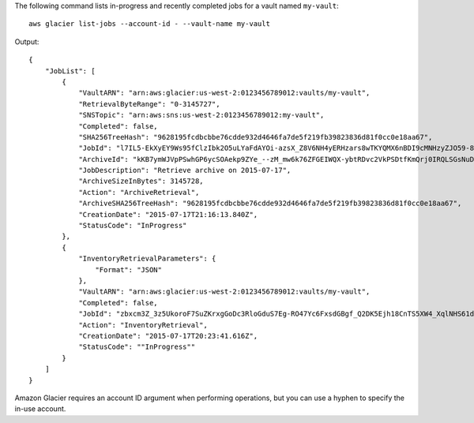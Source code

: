 The following command lists in-progress and recently completed jobs for a vault named ``my-vault``::

  aws glacier list-jobs --account-id - --vault-name my-vault

Output::

  {
      "JobList": [
          {
              "VaultARN": "arn:aws:glacier:us-west-2:0123456789012:vaults/my-vault",
              "RetrievalByteRange": "0-3145727",
              "SNSTopic": "arn:aws:sns:us-west-2:0123456789012:my-vault",
              "Completed": false,
              "SHA256TreeHash": "9628195fcdbcbbe76cdde932d4646fa7de5f219fb39823836d81f0cc0e18aa67",
              "JobId": "l7IL5-EkXyEY9Ws95fClzIbk2O5uLYaFdAYOi-azsX_Z8V6NH4yERHzars8wTKYQMX6nBDI9cMNHzyZJO59-8N9aHWav",
              "ArchiveId": "kKB7ymWJVpPSwhGP6ycSOAekp9ZYe_--zM_mw6k76ZFGEIWQX-ybtRDvc2VkPSDtfKmQrj0IRQLSGsNuDp-AJVlu2ccmDSyDUmZwKbwbpAdGATGDiB3hHO0bjbGehXTcApVud_wyDw",
              "JobDescription": "Retrieve archive on 2015-07-17",
              "ArchiveSizeInBytes": 3145728,
              "Action": "ArchiveRetrieval",
              "ArchiveSHA256TreeHash": "9628195fcdbcbbe76cdde932d4646fa7de5f219fb39823836d81f0cc0e18aa67",
              "CreationDate": "2015-07-17T21:16:13.840Z",
              "StatusCode": "InProgress"
          },
          {
              "InventoryRetrievalParameters": {
                  "Format": "JSON"
              },
              "VaultARN": "arn:aws:glacier:us-west-2:0123456789012:vaults/my-vault",
              "Completed": false,
              "JobId": "zbxcm3Z_3z5UkoroF7SuZKrxgGoDc3RloGduS7Eg-RO47Yc6FxsdGBgf_Q2DK5Ejh18CnTS5XW4_XqlNHS61dsO4CnMW",
              "Action": "InventoryRetrieval",
              "CreationDate": "2015-07-17T20:23:41.616Z",
              "StatusCode": ""InProgress""
          }
      ]
  }

Amazon Glacier requires an account ID argument when performing operations, but you can use a hyphen to specify the in-use account.
